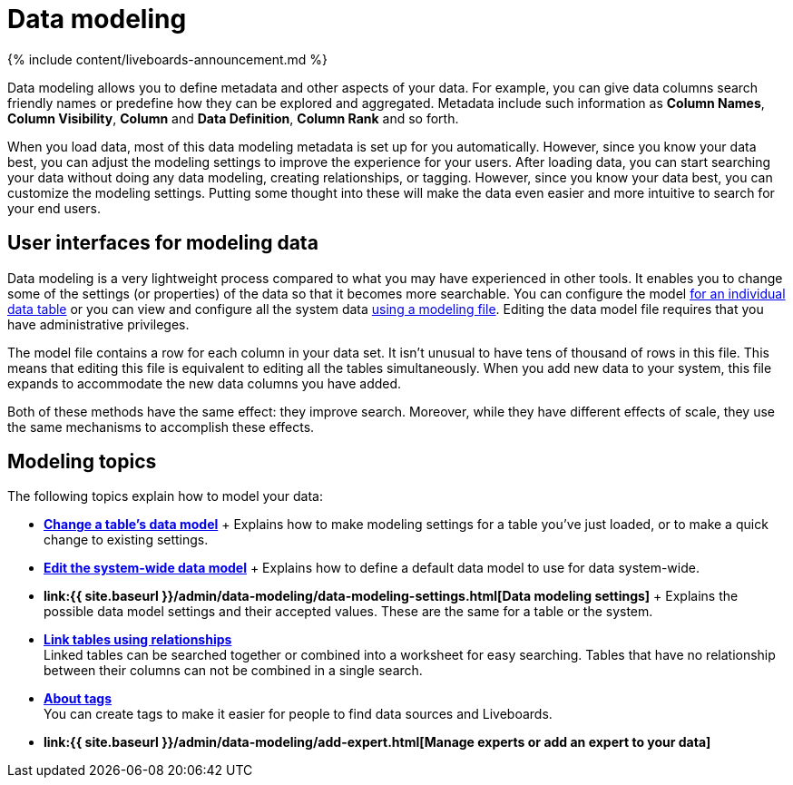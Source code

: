 = Data modeling
:last_updated: 11/05/2021
:linkattrs:
:experimental:
:page-aliases: /admin/data-modeling/about-data-modeling-intro.adoc
:description: Modeling, tagging, and adding links between your data sources can make the data even easier to search.

{% include content/liveboards-announcement.md %}

Data modeling allows you to define metadata and other aspects of your data.
For example, you can give data columns search friendly names or predefine how they can be explored and aggregated.
Metadata include such information as *Column Names*, *Column Visibility*, *Column* and *Data Definition*, *Column Rank* and so forth.

When you load data, most of this data modeling metadata is set up for you automatically.
However, since you know your data best, you can adjust the modeling settings to improve the experience for your users.
After loading data, you can start searching your data without doing any data modeling, creating relationships, or tagging.
However, since you know your data best, you can customize the modeling settings.
Putting some thought into these will make the data even easier and more intuitive to search for your end users.

== User interfaces for modeling data

Data modeling is a very lightweight process compared to what you may have experienced in other tools.
It enables you to change some of the settings (or properties) of the data so that it becomes more searchable.
You can configure the model xref:model-data-ui.adoc[for an individual data table] or you can view and configure all the system data xref:data-modeling-edit.adoc[using a modeling file].
Editing the data model file requires that you have administrative privileges.

The model file contains a row for each column in your data set.
It isn't unusual to have tens of thousand of rows in this file.
This means that editing this file is equivalent to editing all the tables simultaneously.
When you add new data to your system, this file expands to accommodate the new data columns you have added.

Both of these methods have the same effect: they improve search.
Moreover, while they have different effects of scale, they use the same mechanisms to accomplish these effects.

== Modeling topics

The following topics explain how to model your data:

* *xref:model-data-ui.adoc[Change a table's data model]* + Explains how to make modeling settings for a table you've just loaded, or to make a quick change to existing settings.
* *xref:data-modeling-edit.adoc[Edit the system-wide data model]* + Explains how to define a default data model to use for data system-wide.
* *link:{{ site.baseurl }}/admin/data-modeling/data-modeling-settings.html[Data modeling settings]* + Explains the possible data model settings and their accepted values.
These are the same for a table or the system.
* *xref:relationships.adoc[Link tables using relationships]* +
 Linked tables can be searched together or combined into a worksheet for easy searching.
Tables that have no relationship between their columns can not be combined in a single search.
* *xref:tags.adoc[About tags]* +
 You can create tags to make it easier for people to find data sources and Liveboards.
* *link:{{ site.baseurl }}/admin/data-modeling/add-expert.html[Manage experts or add an expert to your data]*

